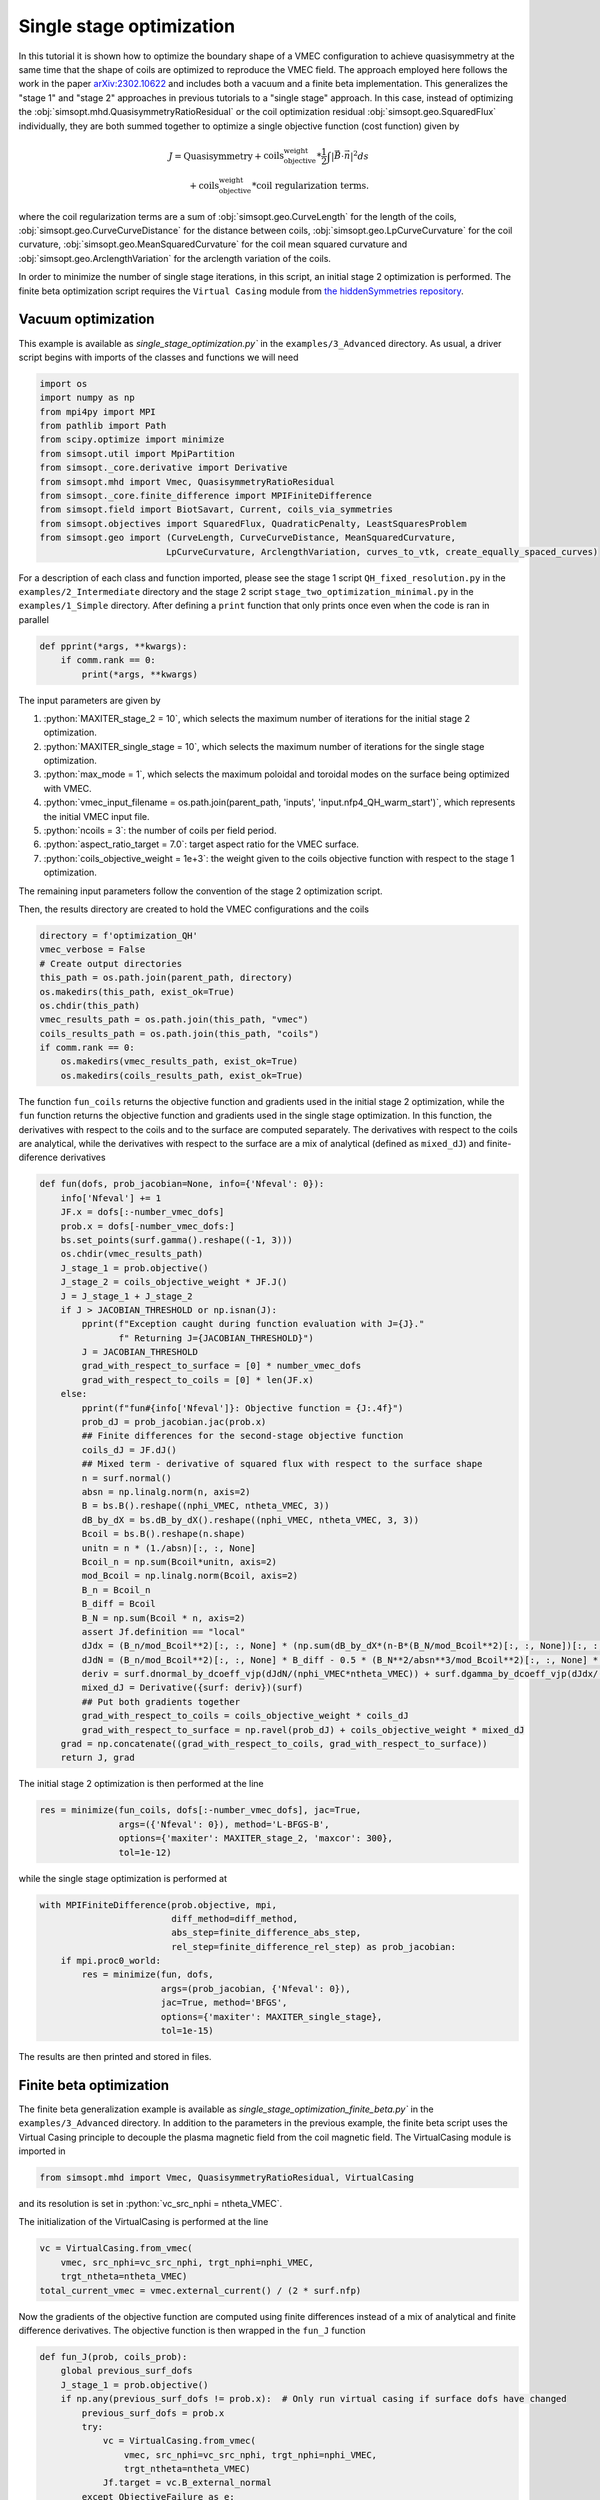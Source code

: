 .. role:: bash(code)
   :language: bash

.. role:: python(code)
   :language: python

Single stage optimization
============================

In this tutorial it is shown how to optimize the boundary shape of a
VMEC configuration to achieve quasisymmetry at the same time that the
shape of coils are optimized to reproduce the VMEC field. The approach
employed here follows the work in the paper `arXiv:2302.10622
<https://arxiv.org/pdf/2302.10622>`__ and includes both a vacuum and a
finite beta implementation. This generalizes the "stage 1" and "stage 2"
approaches in previous tutorials to a "single stage" approach. In this
case, instead of optimizing the :obj:`simsopt.mhd.QuasisymmetryRatioResidual`
or the coil optimization residual :obj:`simsopt.geo.SquaredFlux` individually,
they are both summed together to optimize a single objective function
(cost function) given by

.. math::
  
  J = \text{Quasisymmetry} + \text{coils_objective_weight}*\frac{1}{2} \int |\vec{B} \cdot \vec{n}|^2 ds
      \\+ \text{coils_objective_weight}*\text{coil regularization terms}.

where the coil regularization terms are a sum of :obj:`simsopt.geo.CurveLength` for
the length of the coils, :obj:`simsopt.geo.CurveCurveDistance` for the distance
between coils, :obj:`simsopt.geo.LpCurveCurvature` for the coil curvature,
:obj:`simsopt.geo.MeanSquaredCurvature` for the coil mean squared curvature and
:obj:`simsopt.geo.ArclengthVariation` for the arclength variation of the coils.

In order to minimize the number of single stage iterations, in this script,
an initial stage 2 optimization is performed.
The finite beta optimization script requires the ``Virtual Casing`` module
from `the hiddenSymmetries repository <https://github.com/hiddenSymmetries/virtual-casing>`_.


Vacuum optimization
-------------------

This example is available as `single_stage_optimization.py`` in the
``examples/3_Advanced`` directory.  As usual, a driver script begins with
imports of the classes and functions we will need

.. code-block::

    import os
    import numpy as np
    from mpi4py import MPI
    from pathlib import Path
    from scipy.optimize import minimize
    from simsopt.util import MpiPartition
    from simsopt._core.derivative import Derivative
    from simsopt.mhd import Vmec, QuasisymmetryRatioResidual
    from simsopt._core.finite_difference import MPIFiniteDifference
    from simsopt.field import BiotSavart, Current, coils_via_symmetries
    from simsopt.objectives import SquaredFlux, QuadraticPenalty, LeastSquaresProblem
    from simsopt.geo import (CurveLength, CurveCurveDistance, MeanSquaredCurvature,
                            LpCurveCurvature, ArclengthVariation, curves_to_vtk, create_equally_spaced_curves)


For a description of each class and function imported, please see the stage 1
script ``QH_fixed_resolution.py`` in the ``examples/2_Intermediate`` directory
and the stage 2 script ``stage_two_optimization_minimal.py`` in the ``examples/1_Simple``
directory. After defining a ``print`` function that only prints once even when
the code is ran in parallel

.. code-block::

    def pprint(*args, **kwargs):
        if comm.rank == 0:
            print(*args, **kwargs)

The input parameters are given by 

1. :python:`MAXITER_stage_2 = 10`, which selects the maximum number of 
   iterations for the initial stage 2 optimization.

2. :python:`MAXITER_single_stage = 10`, which selects the maximum number 
   of iterations for the single stage optimization.

3. :python:`max_mode = 1`, which selects the maximum poloidal and 
   toroidal modes on the surface being optimized with VMEC.

4. :python:`vmec_input_filename = os.path.join(parent_path, 'inputs', 'input.nfp4_QH_warm_start')`, which represents the initial VMEC input file.

5. :python:`ncoils = 3`:  the number of coils per field period.

6. :python:`aspect_ratio_target = 7.0`:  target aspect ratio for the VMEC surface.

7. :python:`coils_objective_weight = 1e+3`: the weight given to the coils 
   objective function with respect to the stage 1 optimization.
The remaining input parameters follow the convention of the
stage 2 optimization script.

Then, the results directory are created to hold the VMEC configurations
and the coils

.. code-block::

    directory = f'optimization_QH'
    vmec_verbose = False
    # Create output directories
    this_path = os.path.join(parent_path, directory)
    os.makedirs(this_path, exist_ok=True)
    os.chdir(this_path)
    vmec_results_path = os.path.join(this_path, "vmec")
    coils_results_path = os.path.join(this_path, "coils")
    if comm.rank == 0:
        os.makedirs(vmec_results_path, exist_ok=True)
        os.makedirs(coils_results_path, exist_ok=True)

The function ``fun_coils`` returns the objective function and gradients
used in the initial stage 2 optimization, while the ``fun`` function
returns the objective function and gradients used in the single stage
optimization. In this function, the derivatives with respect to the coils
and to the surface are computed separately. The derivatives with respect
to the coils are analytical, while the derivatives with respect to the surface
are a mix of analytical (defined as ``mixed_dJ``) and finite-diference
derivatives

.. code-block::

    def fun(dofs, prob_jacobian=None, info={'Nfeval': 0}):
        info['Nfeval'] += 1
        JF.x = dofs[:-number_vmec_dofs]
        prob.x = dofs[-number_vmec_dofs:]
        bs.set_points(surf.gamma().reshape((-1, 3)))
        os.chdir(vmec_results_path)
        J_stage_1 = prob.objective()
        J_stage_2 = coils_objective_weight * JF.J()
        J = J_stage_1 + J_stage_2
        if J > JACOBIAN_THRESHOLD or np.isnan(J):
            pprint(f"Exception caught during function evaluation with J={J}."
                   f" Returning J={JACOBIAN_THRESHOLD}")
            J = JACOBIAN_THRESHOLD
            grad_with_respect_to_surface = [0] * number_vmec_dofs
            grad_with_respect_to_coils = [0] * len(JF.x)
        else:
            pprint(f"fun#{info['Nfeval']}: Objective function = {J:.4f}")
            prob_dJ = prob_jacobian.jac(prob.x)
            ## Finite differences for the second-stage objective function
            coils_dJ = JF.dJ()
            ## Mixed term - derivative of squared flux with respect to the surface shape
            n = surf.normal()
            absn = np.linalg.norm(n, axis=2)
            B = bs.B().reshape((nphi_VMEC, ntheta_VMEC, 3))
            dB_by_dX = bs.dB_by_dX().reshape((nphi_VMEC, ntheta_VMEC, 3, 3))
            Bcoil = bs.B().reshape(n.shape)
            unitn = n * (1./absn)[:, :, None]
            Bcoil_n = np.sum(Bcoil*unitn, axis=2)
            mod_Bcoil = np.linalg.norm(Bcoil, axis=2)
            B_n = Bcoil_n
            B_diff = Bcoil
            B_N = np.sum(Bcoil * n, axis=2)
            assert Jf.definition == "local"
            dJdx = (B_n/mod_Bcoil**2)[:, :, None] * (np.sum(dB_by_dX*(n-B*(B_N/mod_Bcoil**2)[:, :, None])[:, :, None, :], axis=3))
            dJdN = (B_n/mod_Bcoil**2)[:, :, None] * B_diff - 0.5 * (B_N**2/absn**3/mod_Bcoil**2)[:, :, None] * n
            deriv = surf.dnormal_by_dcoeff_vjp(dJdN/(nphi_VMEC*ntheta_VMEC)) + surf.dgamma_by_dcoeff_vjp(dJdx/(nphi_VMEC*ntheta_VMEC))
            mixed_dJ = Derivative({surf: deriv})(surf)
            ## Put both gradients together
            grad_with_respect_to_coils = coils_objective_weight * coils_dJ
            grad_with_respect_to_surface = np.ravel(prob_dJ) + coils_objective_weight * mixed_dJ
        grad = np.concatenate((grad_with_respect_to_coils, grad_with_respect_to_surface))
        return J, grad


The initial stage 2 optimization is then performed at the line

.. code-block::

    res = minimize(fun_coils, dofs[:-number_vmec_dofs], jac=True,
                   args=({'Nfeval': 0}), method='L-BFGS-B',
                   options={'maxiter': MAXITER_stage_2, 'maxcor': 300},
                   tol=1e-12)

while the single stage optimization is performed at

.. code-block::

    with MPIFiniteDifference(prob.objective, mpi,
                             diff_method=diff_method,
                             abs_step=finite_difference_abs_step,
                             rel_step=finite_difference_rel_step) as prob_jacobian:
        if mpi.proc0_world:
            res = minimize(fun, dofs,
                           args=(prob_jacobian, {'Nfeval': 0}),
                           jac=True, method='BFGS',
                           options={'maxiter': MAXITER_single_stage},
                           tol=1e-15)

The results are then printed and stored in files.


Finite beta optimization
-------------------------

The finite beta generalization example is available as
`single_stage_optimization_finite_beta.py`` in the
``examples/3_Advanced`` directory. In addition to the parameters in the
previous example, the finite beta script uses the Virtual Casing principle
to decouple the plasma magnetic field from the coil magnetic field.
The VirtualCasing module is imported in

.. code-block::

    from simsopt.mhd import Vmec, QuasisymmetryRatioResidual, VirtualCasing

and its resolution is set in :python:`vc_src_nphi = ntheta_VMEC`.

The initialization of the VirtualCasing is performed at the line

.. code-block::

    vc = VirtualCasing.from_vmec(
        vmec, src_nphi=vc_src_nphi, trgt_nphi=nphi_VMEC,
        trgt_ntheta=ntheta_VMEC)
    total_current_vmec = vmec.external_current() / (2 * surf.nfp)

Now the gradients of the objective function are computed using
finite differences instead of a mix of analytical and finite difference
derivatives. The objective function is then wrapped in the ``fun_J`` function

.. code-block::

    def fun_J(prob, coils_prob):
        global previous_surf_dofs
        J_stage_1 = prob.objective()
        if np.any(previous_surf_dofs != prob.x):  # Only run virtual casing if surface dofs have changed
            previous_surf_dofs = prob.x
            try:
                vc = VirtualCasing.from_vmec(
                    vmec, src_nphi=vc_src_nphi, trgt_nphi=nphi_VMEC,
                    trgt_ntheta=ntheta_VMEC)
                Jf.target = vc.B_external_normal
            except ObjectiveFailure as e:
                pass

        bs.set_points(surf.gamma().reshape((-1, 3)))
        J_stage_2 = coils_objective_weight * JF.J()
        J = J_stage_1 + J_stage_2
        return J


And the resulting objective function and gradients are computed using
the ``fun`` function

.. code-block::

    def fun(dofss, prob_jacobian, info={'Nfeval': 0}):
        info['Nfeval'] += 1
        os.chdir(vmec_results_path)
        prob.x = dofss[-number_vmec_dofs:]
        coil_dofs = dofss[:-number_vmec_dofs]
        # Un-fix the desired coil dofs so they can be updated:
        JF.full_unfix(free_coil_dofs)
        JF.x = coil_dofs
        J = fun_J(prob, JF)
        if J > JACOBIAN_THRESHOLD or isnan(J):
            pprint(f"fun#{info['Nfeval']}: Exception caught during function evaluation with J={J}. Returning J={JACOBIAN_THRESHOLD}")
            J = JACOBIAN_THRESHOLD
            grad_with_respect_to_surface = [0] * number_vmec_dofs
            grad_with_respect_to_coils = [0] * len(coil_dofs)
        else:
            pprint(f"fun#{info['Nfeval']}: Objective function = {J:.4f}")
            coils_dJ = JF.dJ()
            grad_with_respect_to_coils = coils_objective_weight * coils_dJ
            JF.fix_all()  # Must re-fix the coil dofs before beginning the finite differencing.
            grad_with_respect_to_surface = prob_jacobian.jac(prob.x)[0]

        JF.fix_all()
        grad = np.concatenate((grad_with_respect_to_coils,
                               grad_with_respect_to_surface))

        return J, grad


The initial stage 2 optimization and single stage optimization follow
the previous vacuum case, with the exception of the lines

.. code-block::

    dofs[:-number_vmec_dofs] = res.x
    JF.x = dofs[:-number_vmec_dofs]
    mpi.comm_world.Bcast(dofs, root=0)
    opt = make_optimizable(fun_J, prob, JF)
    free_coil_dofs = JF.dofs_free_status
    JF.fix_all()


where the coils and surface degrees of freedom are defined and MPI broadcasted
and

.. code-block::

    JF.full_unfix(free_coil_dofs)  # Needed to evaluate JF.dJ

where the coils degrees of freedom are unfixed to evaluate their Jacobian.
